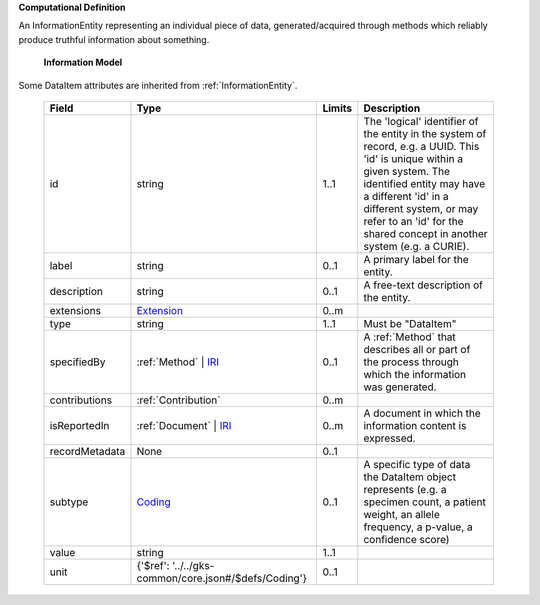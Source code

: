 **Computational Definition**

An InformationEntity representing an individual piece of data, generated/acquired through methods  which reliably produce truthful information about something.

    **Information Model**
    
Some DataItem attributes are inherited from :ref:`InformationEntity`.

    .. list-table::
       :class: clean-wrap
       :header-rows: 1
       :align: left
       :widths: auto
       
       *  - Field
          - Type
          - Limits
          - Description
       *  - id
          - string
          - 1..1
          - The 'logical' identifier of the entity in the system of record, e.g. a UUID. This 'id' is  unique within a given system. The identified entity may have a different 'id' in a different  system, or may refer to an 'id' for the shared concept in another system (e.g. a CURIE).
       *  - label
          - string
          - 0..1
          - A primary label for the entity.
       *  - description
          - string
          - 0..1
          - A free-text description of the entity.
       *  - extensions
          - `Extension <../../gks-common/core.json#/$defs/Extension>`_
          - 0..m
          - 
       *  - type
          - string
          - 1..1
          - Must be "DataItem"
       *  - specifiedBy
          - :ref:`Method` | `IRI <../../gks-common/core.json#/$defs/IRI>`_
          - 0..1
          - A :ref:`Method` that describes all or part of the process through which the information was generated.
       *  - contributions
          - :ref:`Contribution`
          - 0..m
          - 
       *  - isReportedIn
          - :ref:`Document` | `IRI <../../gks-common/core.json#/$defs/IRI>`_
          - 0..m
          - A document in which the information content is expressed.
       *  - recordMetadata
          - None
          - 0..1
          - 
       *  - subtype
          - `Coding <../../gks-common/core.json#/$defs/Coding>`_
          - 0..1
          - A specific type of data the DataItem object represents (e.g. a specimen count, a  patient weight, an allele frequency, a p-value, a confidence score)
       *  - value
          - string
          - 1..1
          - 
       *  - unit
          - {'$ref': '../../gks-common/core.json#/$defs/Coding'}
          - 0..1
          - 
